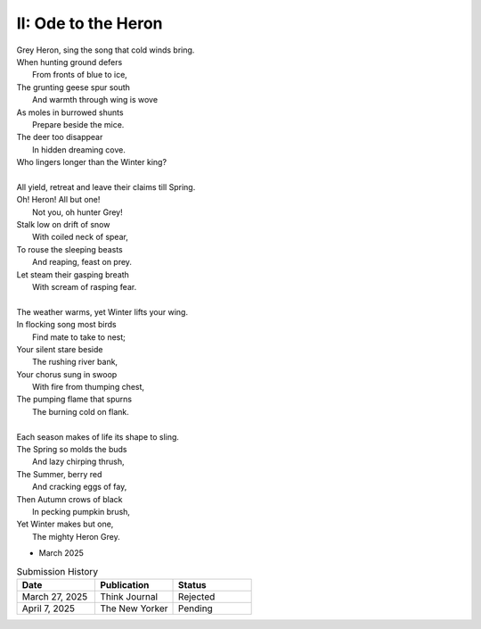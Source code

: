 II: Ode to the Heron
--------------------

| Grey Heron, sing the song that cold winds bring.
| When hunting ground defers
|       From fronts of blue to ice,
| The grunting geese spur south
|       And warmth through wing is wove
| As moles in burrowed shunts
|       Prepare beside the mice.
| The deer too disappear
|       In hidden dreaming cove.
| Who lingers longer than the Winter king?  
|
| All yield, retreat and leave their claims till Spring.
| Oh! Heron! All but one!
|       Not you, oh hunter Grey!
| Stalk low on drift of snow
|       With coiled neck of spear,
| To rouse the sleeping beasts
|       And reaping, feast on prey.
| Let steam their gasping breath
|       With scream of rasping fear.
|
| The weather warms, yet Winter lifts your wing.
| In flocking song most birds
|       Find mate to take to nest;
| Your silent stare beside
|       The rushing river bank,
| Your chorus sung in swoop
|       With fire from thumping chest,
| The pumping flame that spurns
|       The burning cold on flank.
|
| Each season makes of life its shape to sling.
| The Spring so molds the buds
|       And lazy chirping thrush,
| The Summer, berry red
|       And cracking eggs of fay,
| Then Autumn crows of black
|       In pecking pumpkin brush,
| Yet Winter makes but one,
|       The mighty Heron Grey.

- March 2025

.. list-table:: Submission History
   :widths: 15 15 15
   :header-rows: 1

   * - Date
     - Publication
     - Status
   * - March 27, 2025
     - Think Journal
     - Rejected
   * - April 7, 2025
     - The New Yorker
     - Pending
